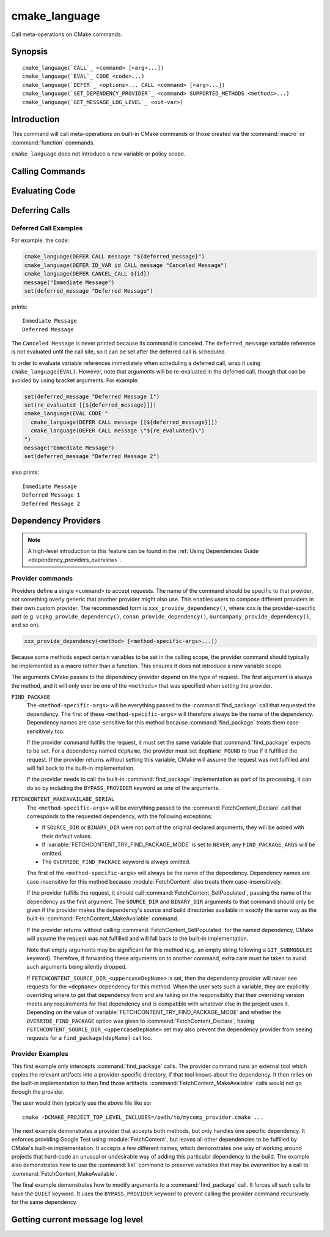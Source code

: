 cmake_language
--------------

.. versionadded:: 3.18

Call meta-operations on CMake commands.

Synopsis
^^^^^^^^

.. parsed-literal::

  cmake_language(`CALL`_ <command> [<arg>...])
  cmake_language(`EVAL`_ CODE <code>...)
  cmake_language(`DEFER`_ <options>... CALL <command> [<arg>...])
  cmake_language(`SET_DEPENDENCY_PROVIDER`_ <command> SUPPORTED_METHODS <methods>...)
  cmake_language(`GET_MESSAGE_LOG_LEVEL`_ <out-var>)

Introduction
^^^^^^^^^^^^

This command will call meta-operations on built-in CMake commands or
those created via the :command:`macro` or :command:`function` commands.

``cmake_language`` does not introduce a new variable or policy scope.

Calling Commands
^^^^^^^^^^^^^^^^

.. signature::
  cmake_language(CALL <command> [<arg>...])

  Calls the named ``<command>`` with the given arguments (if any).
  For example, the code:

  .. code-block:: cmake

    set(message_command "message")
    cmake_language(CALL ${message_command} STATUS "Hello World!")

  is equivalent to

  .. code-block:: cmake

    message(STATUS "Hello World!")

  .. note::
    To ensure consistency of the code, the following commands are not allowed:

    * ``if`` / ``elseif`` / ``else`` / ``endif``
    * ``block`` / ``endblock``
    * ``while`` / ``endwhile``
    * ``foreach`` / ``endforeach``
    * ``function`` / ``endfunction``
    * ``macro`` / ``endmacro``

Evaluating Code
^^^^^^^^^^^^^^^

.. signature::
  cmake_language(EVAL CODE <code>...)
  :target: EVAL

  Evaluates the ``<code>...`` as CMake code.

  For example, the code:

  .. code-block:: cmake

    set(A TRUE)
    set(B TRUE)
    set(C TRUE)
    set(condition "(A AND B) OR C")

    cmake_language(EVAL CODE "
      if (${condition})
        message(STATUS TRUE)
      else()
        message(STATUS FALSE)
      endif()"
    )

  is equivalent to

  .. code-block:: cmake

    set(A TRUE)
    set(B TRUE)
    set(C TRUE)
    set(condition "(A AND B) OR C")

    file(WRITE ${CMAKE_CURRENT_BINARY_DIR}/eval.cmake "
      if (${condition})
        message(STATUS TRUE)
      else()
        message(STATUS FALSE)
      endif()"
    )

    include(${CMAKE_CURRENT_BINARY_DIR}/eval.cmake)

Deferring Calls
^^^^^^^^^^^^^^^

.. versionadded:: 3.19

.. signature::
  cmake_language(DEFER <options>... CALL <command> [<arg>...])

  Schedules a call to the named ``<command>`` with the given arguments (if any)
  to occur at a later time.  By default, deferred calls are executed as if
  written at the end of the current directory's ``CMakeLists.txt`` file,
  except that they run even after a :command:`return` call.  Variable
  references in arguments are evaluated at the time the deferred call is
  executed.

  The options are:

  ``DIRECTORY <dir>``
    Schedule the call for the end of the given directory instead of the
    current directory.  The ``<dir>`` may reference either a source
    directory or its corresponding binary directory.  Relative paths are
    treated as relative to the current source directory.

    The given directory must be known to CMake, being either the top-level
    directory or one added by :command:`add_subdirectory`.  Furthermore,
    the given directory must not yet be finished processing.  This means
    it can be the current directory or one of its ancestors.

  ``ID <id>``
    Specify an identification for the deferred call.
    The ``<id>`` may not be empty and may not begin with a capital letter ``A-Z``.
    The ``<id>`` may begin with an underscore (``_``) only if it was generated
    automatically by an earlier call that used ``ID_VAR`` to get the id.

  ``ID_VAR <var>``
    Specify a variable in which to store the identification for the
    deferred call.  If ``ID <id>`` is not given, a new identification
    will be generated and the generated id will start with an underscore (``_``).

  The currently scheduled list of deferred calls may be retrieved:

  .. code-block:: cmake

    cmake_language(DEFER [DIRECTORY <dir>] GET_CALL_IDS <var>)

  This will store in ``<var>`` a :ref:`semicolon-separated list <CMake Language
  Lists>` of deferred call ids.  The ids are for the directory scope in which
  the calls have been deferred to (i.e. where they will be executed), which can
  be different to the scope in which they were created.  The ``DIRECTORY``
  option can be used to specify the scope for which to retrieve the call ids.
  If that option is not given, the call ids for the current directory scope
  will be returned.

  Details of a specific call may be retrieved from its id:

  .. code-block:: cmake

    cmake_language(DEFER [DIRECTORY <dir>] GET_CALL <id> <var>)

  This will store in ``<var>`` a :ref:`semicolon-separated list <CMake Language
  Lists>` in which the first element is the name of the command to be
  called, and the remaining elements are its unevaluated arguments (any
  contained ``;`` characters are included literally and cannot be distinguished
  from multiple arguments).  If multiple calls are scheduled with the same id,
  this retrieves the first one.  If no call is scheduled with the given id in
  the specified ``DIRECTORY`` scope (or the current directory scope if no
  ``DIRECTORY`` option is given), this stores an empty string in the variable.

  Deferred calls may be canceled by their id:

  .. code-block:: cmake

    cmake_language(DEFER [DIRECTORY <dir>] CANCEL_CALL <id>...)

  This cancels all deferred calls matching any of the given ids in the specified
  ``DIRECTORY`` scope (or the current directory scope if no ``DIRECTORY`` option
  is given).  Unknown ids are silently ignored.

Deferred Call Examples
""""""""""""""""""""""

For example, the code:

.. code-block:: cmake

  cmake_language(DEFER CALL message "${deferred_message}")
  cmake_language(DEFER ID_VAR id CALL message "Canceled Message")
  cmake_language(DEFER CANCEL_CALL ${id})
  message("Immediate Message")
  set(deferred_message "Deferred Message")

prints::

  Immediate Message
  Deferred Message

The ``Canceled Message`` is never printed because its command is
canceled.  The ``deferred_message`` variable reference is not evaluated
until the call site, so it can be set after the deferred call is scheduled.

In order to evaluate variable references immediately when scheduling a
deferred call, wrap it using ``cmake_language(EVAL)``.  However, note that
arguments will be re-evaluated in the deferred call, though that can be
avoided by using bracket arguments.  For example:

.. code-block:: cmake

  set(deferred_message "Deferred Message 1")
  set(re_evaluated [[${deferred_message}]])
  cmake_language(EVAL CODE "
    cmake_language(DEFER CALL message [[${deferred_message}]])
    cmake_language(DEFER CALL message \"${re_evaluated}\")
  ")
  message("Immediate Message")
  set(deferred_message "Deferred Message 2")

also prints::

  Immediate Message
  Deferred Message 1
  Deferred Message 2

.. _dependency_providers:

Dependency Providers
^^^^^^^^^^^^^^^^^^^^

.. versionadded:: 3.24

.. note:: A high-level introduction to this feature can be found in the
          :ref:`Using Dependencies Guide <dependency_providers_overview>`.

.. signature::
  cmake_language(SET_DEPENDENCY_PROVIDER <command>
                 SUPPORTED_METHODS <methods>...)

  When a call is made to :command:`find_package` or
  :command:`FetchContent_MakeAvailable`, the call may be forwarded to a
  dependency provider which then has the opportunity to fulfill the request.
  If the request is for one of the ``<methods>`` specified when the provider
  was set, CMake calls the provider's ``<command>`` with a set of
  method-specific arguments.  If the provider does not fulfill the request,
  or if the provider doesn't support the request's method, or no provider
  is set, the built-in :command:`find_package` or
  :command:`FetchContent_MakeAvailable` implementation is used to fulfill
  the request in the usual way.

  One or more of the following values can be specified for the ``<methods>``
  when setting the provider:

  ``FIND_PACKAGE``
    The provider command accepts :command:`find_package` requests.

  ``FETCHCONTENT_MAKEAVAILABLE_SERIAL``
    The provider command accepts :command:`FetchContent_MakeAvailable`
    requests.  It expects each dependency to be fed to the provider command
    one at a time, not the whole list in one go.

  Only one provider can be set at any point in time.  If a provider is already
  set when ``cmake_language(SET_DEPENDENCY_PROVIDER)`` is called, the new
  provider replaces the previously set one.  The specified ``<command>`` must
  already exist when ``cmake_language(SET_DEPENDENCY_PROVIDER)`` is called.
  As a special case, providing an empty string for the ``<command>`` and no
  ``<methods>`` will discard any previously set provider.

  The dependency provider can only be set while processing one of the files
  specified by the :variable:`CMAKE_PROJECT_TOP_LEVEL_INCLUDES` variable.
  Thus, dependency providers can only be set as part of the first call to
  :command:`project`.  Calling ``cmake_language(SET_DEPENDENCY_PROVIDER)``
  outside of that context will result in an error.

  .. note::
    The choice of dependency provider should always be under the user's control.
    As a convenience, a project may choose to provide a file that users can
    list in their :variable:`CMAKE_PROJECT_TOP_LEVEL_INCLUDES` variable, but
    the use of such a file should always be the user's choice.

Provider commands
"""""""""""""""""

Providers define a single ``<command>`` to accept requests.  The name of
the command should be specific to that provider, not something overly
generic that another provider might also use.  This enables users to compose
different providers in their own custom provider.  The recommended form is
``xxx_provide_dependency()``, where ``xxx`` is the provider-specific part
(e.g. ``vcpkg_provide_dependency()``, ``conan_provide_dependency()``,
``ourcompany_provide_dependency()``, and so on).

.. code-block:: cmake

  xxx_provide_dependency(<method> [<method-specific-args>...])

Because some methods expect certain variables to be set in the calling scope,
the provider command should typically be implemented as a macro rather than a
function.  This ensures it does not introduce a new variable scope.

The arguments CMake passes to the dependency provider depend on the type of
request.  The first argument is always the method, and it will only ever
be one of the ``<methods>`` that was specified when setting the provider.

``FIND_PACKAGE``
  The ``<method-specific-args>`` will be everything passed to the
  :command:`find_package` call that requested the dependency.  The first of
  these ``<method-specific-args>`` will therefore always be the name of the
  dependency.  Dependency names are case-sensitive for this method because
  :command:`find_package` treats them case-sensitively too.

  If the provider command fulfills the request, it must set the same variable
  that :command:`find_package` expects to be set.  For a dependency named
  ``depName``, the provider must set ``depName_FOUND`` to true if it fulfilled
  the request.  If the provider returns without setting this variable, CMake
  will assume the request was not fulfilled and will fall back to the
  built-in implementation.

  If the provider needs to call the built-in :command:`find_package`
  implementation as part of its processing, it can do so by including the
  ``BYPASS_PROVIDER`` keyword as one of the arguments.

``FETCHCONTENT_MAKEAVAILABE_SERIAL``
  The ``<method-specific-args>`` will be everything passed to the
  :command:`FetchContent_Declare` call that corresponds to the requested
  dependency, with the following exceptions:

  * If ``SOURCE_DIR`` or ``BINARY_DIR`` were not part of the original
    declared arguments, they will be added with their default values.
  * If :variable:`FETCHCONTENT_TRY_FIND_PACKAGE_MODE` is set to ``NEVER``,
    any ``FIND_PACKAGE_ARGS`` will be omitted.
  * The ``OVERRIDE_FIND_PACKAGE`` keyword is always omitted.

  The first of the ``<method-specific-args>`` will always be the name of the
  dependency.  Dependency names are case-insensitive for this method because
  :module:`FetchContent` also treats them case-insensitively.

  If the provider fulfills the request, it should call
  :command:`FetchContent_SetPopulated`, passing the name of the dependency as
  the first argument.  The ``SOURCE_DIR`` and ``BINARY_DIR`` arguments to that
  command should only be given if the provider makes the dependency's source
  and build directories available in exactly the same way as the built-in
  :command:`FetchContent_MakeAvailable` command.

  If the provider returns without calling :command:`FetchContent_SetPopulated`
  for the named dependency, CMake will assume the request was not fulfilled
  and will fall back to the built-in implementation.

  Note that empty arguments may be significant for this method (e.g. an empty
  string following a ``GIT_SUBMODULES`` keyword).  Therefore, if forwarding
  these arguments on to another command, extra care must be taken to avoid such
  arguments being silently dropped.

  If ``FETCHCONTENT_SOURCE_DIR_<uppercaseDepName>`` is set, then the
  dependency provider will never see requests for the ``<depName>`` dependency
  for this method. When the user sets such a variable, they are explicitly
  overriding where to get that dependency from and are taking on the
  responsibility that their overriding version meets any requirements for that
  dependency and is compatible with whatever else in the project uses it.
  Depending on the value of :variable:`FETCHCONTENT_TRY_FIND_PACKAGE_MODE`
  and whether the ``OVERRIDE_FIND_PACKAGE`` option was given to
  :command:`FetchContent_Declare`, having
  ``FETCHCONTENT_SOURCE_DIR_<uppercaseDepName>`` set may also prevent the
  dependency provider from seeing requests for a ``find_package(depName)``
  call too.

Provider Examples
"""""""""""""""""

This first example only intercepts :command:`find_package` calls.  The
provider command runs an external tool which copies the relevant artifacts
into a provider-specific directory, if that tool knows about the dependency.
It then relies on the built-in implementation to then find those artifacts.
:command:`FetchContent_MakeAvailable` calls would not go through the provider.

.. code-block:: cmake
  :caption: mycomp_provider.cmake

  # Always ensure we have the policy settings this provider expects
  cmake_minimum_required(VERSION 3.24)

  set(MYCOMP_PROVIDER_INSTALL_DIR ${CMAKE_BINARY_DIR}/mycomp_packages
    CACHE PATH "The directory this provider installs packages to"
  )
  # Tell the built-in implementation to look in our area first, unless
  # the find_package() call uses NO_..._PATH options to exclude it
  list(APPEND CMAKE_MODULE_PATH ${MYCOMP_PROVIDER_INSTALL_DIR}/cmake)
  list(APPEND CMAKE_PREFIX_PATH ${MYCOMP_PROVIDER_INSTALL_DIR})

  macro(mycomp_provide_dependency method package_name)
    execute_process(
      COMMAND some_tool ${package_name} --installdir ${MYCOMP_PROVIDER_INSTALL_DIR}
      COMMAND_ERROR_IS_FATAL ANY
    )
  endmacro()

  cmake_language(
    SET_DEPENDENCY_PROVIDER mycomp_provide_dependency
    SUPPORTED_METHODS FIND_PACKAGE
  )

The user would then typically use the above file like so::

  cmake -DCMAKE_PROJECT_TOP_LEVEL_INCLUDES=/path/to/mycomp_provider.cmake ...

The next example demonstrates a provider that accepts both methods, but
only handles one specific dependency.  It enforces providing Google Test
using :module:`FetchContent`, but leaves all other dependencies to be
fulfilled by CMake's built-in implementation.  It accepts a few different
names, which demonstrates one way of working around projects that hard-code
an unusual or undesirable way of adding this particular dependency to the
build.  The example also demonstrates how to use the :command:`list` command
to preserve variables that may be overwritten by a call to
:command:`FetchContent_MakeAvailable`.

.. code-block:: cmake
  :caption: mycomp_provider.cmake

  cmake_minimum_required(VERSION 3.24)

  # Because we declare this very early, it will take precedence over any
  # details the project might declare later for the same thing
  include(FetchContent)
  FetchContent_Declare(
    googletest
    GIT_REPOSITORY https://github.com/google/googletest.git
    GIT_TAG        e2239ee6043f73722e7aa812a459f54a28552929 # release-1.11.0
  )

  # Both FIND_PACKAGE and FETCHCONTENT_MAKEAVAILABLE_SERIAL methods provide
  # the package or dependency name as the first method-specific argument.
  macro(mycomp_provide_dependency method dep_name)
    if("${dep_name}" MATCHES "^(gtest|googletest)$")
      # Save our current command arguments in case we are called recursively
      list(APPEND mycomp_provider_args ${method} ${dep_name})

      # This will forward to the built-in FetchContent implementation,
      # which detects a recursive call for the same thing and avoids calling
      # the provider again if dep_name is the same as the current call.
      FetchContent_MakeAvailable(googletest)

      # Restore our command arguments
      list(POP_BACK mycomp_provider_args dep_name method)

      # Tell the caller we fulfilled the request
      if("${method}" STREQUAL "FIND_PACKAGE")
        # We need to set this if we got here from a find_package() call
        # since we used a different method to fulfill the request.
        # This example assumes projects only use the gtest targets,
        # not any of the variables the FindGTest module may define.
        set(${dep_name}_FOUND TRUE)
      elseif(NOT "${dep_name}" STREQUAL "googletest")
        # We used the same method, but were given a different name to the
        # one we populated with. Tell the caller about the name it used.
        FetchContent_SetPopulated(${dep_name}
          SOURCE_DIR "${googletest_SOURCE_DIR}"
          BINARY_DIR "${googletest_BINARY_DIR}"
        )
      endif()
    endif()
  endmacro()

  cmake_language(
    SET_DEPENDENCY_PROVIDER mycomp_provide_dependency
    SUPPORTED_METHODS
      FIND_PACKAGE
      FETCHCONTENT_MAKEAVAILABLE_SERIAL
  )

The final example demonstrates how to modify arguments to a
:command:`find_package` call.  It forces all such calls to have the
``QUIET`` keyword.  It uses the ``BYPASS_PROVIDER`` keyword to prevent
calling the provider command recursively for the same dependency.

.. code-block:: cmake
  :caption: mycomp_provider.cmake

  cmake_minimum_required(VERSION 3.24)

  macro(mycomp_provide_dependency method)
    find_package(${ARGN} BYPASS_PROVIDER QUIET)
  endmacro()

  cmake_language(
    SET_DEPENDENCY_PROVIDER mycomp_provide_dependency
    SUPPORTED_METHODS FIND_PACKAGE
  )

Getting current message log level
^^^^^^^^^^^^^^^^^^^^^^^^^^^^^^^^^

.. versionadded:: 3.25

.. _query_message_log_level:

.. signature::
  cmake_language(GET_MESSAGE_LOG_LEVEL <output_variable>)

  Writes the current :command:`message` logging level
  into the given ``<output_variable>``.

  See :command:`message` for the possible logging levels.

  The current message logging level can be set either using the
  :option:`--log-level <cmake --log-level>`
  command line option of the :manual:`cmake(1)` program or using
  the :variable:`CMAKE_MESSAGE_LOG_LEVEL` variable.

  If both the command line option and the variable are set, the command line
  option takes precedence. If neither are set, the default logging level
  is returned.

